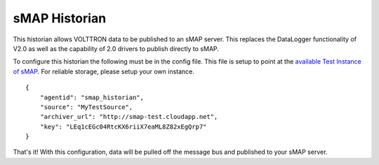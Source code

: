 sMAP Historian
=====

This historian allows VOLTTRON data to be published to an sMAP server.
This replaces the DataLogger functionality of V2.0 as well as the
capability of 2.0 drivers to publish directly to sMAP.

To configure this historian the following must be in the config file.
This file is setup to point at the `available Test Instance of
sMAP <sMAP-Test-Instance>`__. For reliable storage, please setup your
own instance.

::

    {
        "agentid": "smap_historian",
        "source": "MyTestSource",
        "archiver_url": "http://smap-test.cloudapp.net",
        "key": "LEq1cEGc04RtcKX6riiX7eaML8Z82xEgQrp7"
    }

That's it! With this configuration, data will be pulled off the message
bus and published to your sMAP server.
